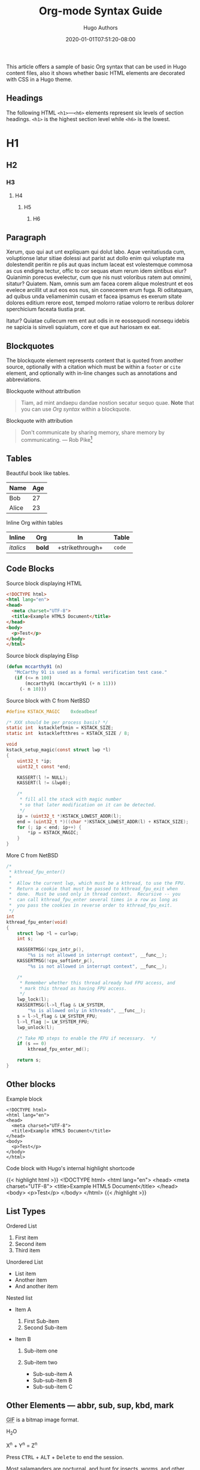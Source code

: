#+TITLE: Org-mode Syntax Guide
#+DATE: 2020-01-01T07:51:20-08:00
#+AUTHOR: Hugo Authors
#+DESCRIPTION: Sample article showcasing Org syntax and formatting.
#+TAGS[]: org css html themes
#+CATEGORIES[]: themes syntax
#+SERIES[]: "Themes Guide"
#+IMAGES[]:
#+VIDEOS[]:
#+AUDIO[]:
#+DRAFT: false
#+STARTUP: showall

This article offers a sample of basic Org syntax that can be used
in Hugo content files, also it shows whether basic HTML elements are
decorated with CSS in a Hugo theme.

** Headings
   :PROPERTIES:
   :CUSTOM_ID: headings
   :END:

The following HTML =<h1>=---=<h6>= elements represent six levels of
section headings. =<h1>= is the highest section level while =<h6>= is
the lowest.

* H1
  :PROPERTIES:
  :CUSTOM_ID: h1
  :END:

** H2
   :PROPERTIES:
   :CUSTOM_ID: h2
   :END:

*** H3
    :PROPERTIES:
    :CUSTOM_ID: h3
    :END:

**** H4
     :PROPERTIES:
     :CUSTOM_ID: h4
     :END:

***** H5
      :PROPERTIES:
      :CUSTOM_ID: h5
      :END:

****** H6
       :PROPERTIES:
       :CUSTOM_ID: h6
       :END:

** Paragraph
   :PROPERTIES:
   :CUSTOM_ID: paragraph
   :END:

Xerum, quo qui aut unt expliquam qui dolut labo. Aque venitatiusda cum,
voluptionse latur sitiae dolessi aut parist aut dollo enim qui voluptate
ma dolestendit peritin re plis aut quas inctum laceat est volestemque
commosa as cus endigna tectur, offic to cor sequas etum rerum idem
sintibus eiur? Quianimin porecus evelectur, cum que nis nust voloribus
ratem aut omnimi, sitatur? Quiatem. Nam, omnis sum am facea corem alique
molestrunt et eos evelece arcillit ut aut eos eos nus, sin conecerem
erum fuga. Ri oditatquam, ad quibus unda veliamenimin cusam et facea
ipsamus es exerum sitate dolores editium rerore eost, temped molorro
ratiae volorro te reribus dolorer sperchicium faceata tiustia prat.

Itatur? Quiatae cullecum rem ent aut odis in re eossequodi nonsequ
idebis ne sapicia is sinveli squiatum, core et que aut hariosam ex eat.

** Blockquotes
   :PROPERTIES:
   :CUSTOM_ID: blockquotes
   :END:

The blockquote element represents content that is quoted from another
source, optionally with a citation which must be within a =footer= or
=cite= element, and optionally with in-line changes such as annotations
and abbreviations.

**** Blockquote without attribution
     :PROPERTIES:
     :CUSTOM_ID: blockquote-without-attribution
     :END:

#+BEGIN_QUOTE
  Tiam, ad mint andaepu dandae nostion secatur sequo quae. *Note* that
  you can use /Org syntax/ within a blockquote.
#+END_QUOTE

**** Blockquote with attribution
     :PROPERTIES:
     :CUSTOM_ID: blockquote-with-attribution
     :END:

#+BEGIN_QUOTE
  Don't communicate by sharing memory, share memory by communicating.
  --- Rob Pike[fn:1]
#+END_QUOTE

** Tables
   :PROPERTIES:
   :CUSTOM_ID: tables
   :END:

Beautiful book like tables.


| Name    | Age   |
|---------+-------|
| Bob     | 27    |
| Alice   | 23    |

**** Inline Org within tables
     :PROPERTIES:
     :CUSTOM_ID: inline-org-within-tables
     :END:

| Inline      | Org      | In                   | Table    |
|-------------+---------------+----------------------+----------|
| /italics/   | *bold*        | +strikethrough+      | =code=   |
#+TBLFM:

** Code Blocks
   :PROPERTIES:
   :CUSTOM_ID: code-blocks
   :END:

**** Source block displaying HTML
:PROPERTIES:
     :CUSTOM_ID: source-block-displaying-html
     :END:

#+BEGIN_SRC html
<!DOCTYPE html>
<html lang="en">
<head>
  <meta charset="UTF-8">
  <title>Example HTML5 Document</title>
</head>
<body>
  <p>Test</p>
</body>
</html>
#+END_SRC

**** Source block displaying Elisp
:PROPERTIES:
:CUSTOM_ID: source-block-displaying-elisp
:END:

#+BEGIN_SRC emacs-lisp
(defun mccarthy91 (n)
   "McCarthy 91 is used as a formal verification test case."
   (if (<= n 100)
       (mccarthy91 (mccarthy91 (+ n 11)))
     (- n 10)))
#+END_SRC

**** Source block with C from NetBSD

#+begin_src C
#define	KSTACK_MAGIC	0xdeadbeaf

/* XXX should be per process basis? */
static int	kstackleftmin = KSTACK_SIZE;
static int	kstackleftthres = KSTACK_SIZE / 8;

void
kstack_setup_magic(const struct lwp *l)
{
	uint32_t *ip;
	uint32_t const *end;

	KASSERT(l != NULL);
	KASSERT(l != &lwp0);

	/*
	 * fill all the stack with magic number
	 * so that later modification on it can be detected.
	 */
	ip = (uint32_t *)KSTACK_LOWEST_ADDR(l);
	end = (uint32_t *)((char *)KSTACK_LOWEST_ADDR(l) + KSTACK_SIZE);
	for (; ip < end; ip++) {
		*ip = KSTACK_MAGIC;
	}
}
#+end_src


**** More C from NetBSD
#+begin_src C
/*
 * kthread_fpu_enter()
 *
 *	Allow the current lwp, which must be a kthread, to use the FPU.
 *	Return a cookie that must be passed to kthread_fpu_exit when
 *	done.  Must be used only in thread context.  Recursive -- you
 *	can call kthread_fpu_enter several times in a row as long as
 *	you pass the cookies in reverse order to kthread_fpu_exit.
 */
int
kthread_fpu_enter(void)
{
	struct lwp *l = curlwp;
	int s;

	KASSERTMSG(!cpu_intr_p(),
	    "%s is not allowed in interrupt context", __func__);
	KASSERTMSG(!cpu_softintr_p(),
	    "%s is not allowed in interrupt context", __func__);

	/*
	 * Remember whether this thread already had FPU access, and
	 * mark this thread as having FPU access.
	 */
	lwp_lock(l);
	KASSERTMSG(l->l_flag & LW_SYSTEM,
	    "%s is allowed only in kthreads", __func__);
	s = l->l_flag & LW_SYSTEM_FPU;
	l->l_flag |= LW_SYSTEM_FPU;
	lwp_unlock(l);

	/* Take MD steps to enable the FPU if necessary.  */
	if (s == 0)
		kthread_fpu_enter_md();

	return s;
}
#+end_src

** Other blocks

**** Example block
     :PROPERTIES:
     :CUSTOM_ID: example-block
     :END:

#+begin_example
<!DOCTYPE html>
<html lang="en">
<head>
  <meta charset="UTF-8">
  <title>Example HTML5 Document</title>
</head>
<body>
  <p>Test</p>
</body>
</html>
#+end_example

**** Code block with Hugo's internal highlight shortcode
     :PROPERTIES:
     :CUSTOM_ID: code-block-with-hugos-internal-highlight-shortcode
     :END:

{{< highlight html >}}
<!DOCTYPE html>
<html lang="en">
<head>
  <meta charset="UTF-8">
  <title>Example HTML5 Document</title>
</head>
<body>
  <p>Test</p>
</body>
</html>
{{< /highlight >}}

** List Types
   :PROPERTIES:
   :CUSTOM_ID: list-types
   :END:

**** Ordered List
     :PROPERTIES:
     :CUSTOM_ID: ordered-list
     :END:

1. First item
2. Second item
3. Third item

**** Unordered List
     :PROPERTIES:
     :CUSTOM_ID: unordered-list
     :END:

- List item
- Another item
- And another item

**** Nested list
     :PROPERTIES:
     :CUSTOM_ID: nested-list
     :END:

- Item A

  1. First Sub-item
  2. Second Sub-item

- Item B

  1. Sub-item one
  2. Sub-item two

     - Sub-sub-item A
     - Sub-sub-item B
     - Sub-sub-item C

** Other Elements --- abbr, sub, sup, kbd, mark
   :PROPERTIES:
   :CUSTOM_ID: other-elements-abbr-sub-sup-kbd-mark
   :END:


#+BEGIN_EXPORT html
<p><abbr title="Graphics Interchange Format">GIF</abbr> is a bitmap
image format.</p>
#+END_EXPORT

H_{2}O

X^{n} + Y^{n} = Z^{n}

#+BEGIN_EXPORT html
<p>Press <kbd>CTRL</kbd> + <kbd>ALT</kbd> + <kbd>Delete</kbd> to end
the session.</p>
#+END_EXPORT

Most salamanders are nocturnal, and hunt for insects, worms, and other
small creatures.

[fn:1] The above quote is excerpted from Rob Pike's [[https://www.youtube.com/watch?v=PAAkCSZUG1c][talk]] during
       Gopherfest, November 18, 2015.
